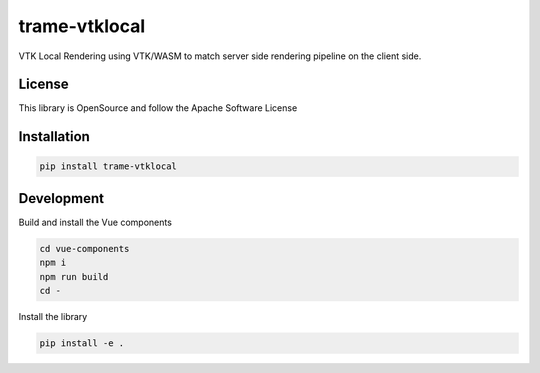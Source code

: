 ==============
trame-vtklocal
==============

VTK Local Rendering using VTK/WASM to match server side rendering pipeline on the client side.

License
----------------------------------------

This library is OpenSource and follow the Apache Software License

Installation
----------------------------------------

.. code-block:: console

    pip install trame-vtklocal


Development
----------------------------------------

Build and install the Vue components

.. code-block:: console

    cd vue-components
    npm i
    npm run build
    cd -

Install the library

.. code-block:: console

    pip install -e .

